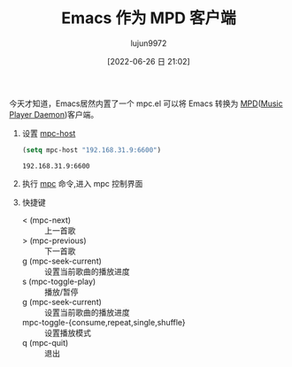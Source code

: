 #+TITLE: Emacs 作为 MPD 客户端
#+AUTHOR: lujun9972
#+TAGS: articles
#+DATE: [2022-06-26 日 21:02]
#+LANGUAGE:  zh-CN
#+STARTUP:  inlineimages
#+OPTIONS:  H:6 num:nil toc:t \n:nil ::t |:t ^:nil -:nil f:t *:t <:nil
#+filetags: :draft:article:

今天才知道，Emacs居然内置了一个 mpc.el 可以将 Emacs 转换为 [[https://wiki.archlinux.org/title/Music_Player_Daemon][MPD]]([[https://musicpd.org/][Music Player Daemon]])客户端。

1. 设置 [[help:mpc-host][mpc-host]]
   #+begin_src emacs-lisp
     (setq mpc-host "192.168.31.9:6600")
   #+end_src

   #+RESULTS:
   : 192.168.31.9:6600

2. 执行 [[help:mpc][mpc]] 命令,进入 mpc 控制界面

   [[file:images/mpc01.png]]

3. 快捷键
   + < (mpc-next) :: 上一首歌
   + > (mpc-previous) :: 下一首歌
   + g (mpc-seek-current) :: 设置当前歌曲的播放进度
   + s (mpc-toggle-play) :: 播放/暂停
   + g (mpc-seek-current) :: 设置当前歌曲的播放进度
   + mpc-toggle-{consume,repeat,single,shuffle} :: 设置播放模式
   + q (mpc-quit) :: 退出
